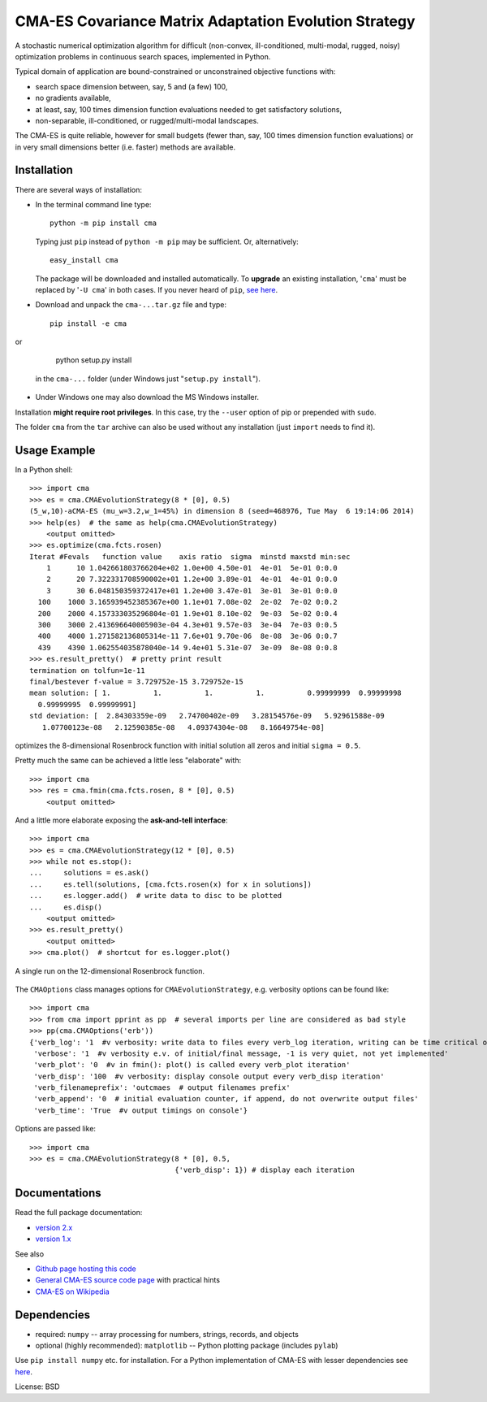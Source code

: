 ======================================================
CMA-ES Covariance Matrix Adaptation Evolution Strategy
======================================================

A stochastic numerical optimization algorithm for difficult (non-convex,
ill-conditioned, multi-modal, rugged, noisy) optimization problems in
continuous search spaces, implemented in Python.

Typical domain of application are bound-constrained or unconstrained
objective functions with:

* search space dimension between, say, 5 and (a few) 100,
* no gradients available,
* at least, say, 100 times dimension function evaluations needed to
  get satisfactory solutions,
* non-separable, ill-conditioned, or rugged/multi-modal landscapes.

The CMA-ES is quite reliable, however for small budgets (fewer than, say, 100
times dimension function evaluations) or in very small dimensions
better (i.e. faster) methods are available.

Installation
------------
There are several ways of installation:

* In the terminal command line type::

      python -m pip install cma

  Typing just ``pip`` instead of ``python -m pip`` may be sufficient. Or, 
  alternatively::

      easy_install cma

  The package will be downloaded and installed automatically. To
  **upgrade** an existing installation, '``cma``' must be replaced by 
  '``-U cma``' in both cases. If you never heard of ``pip``, `see here`__.

  __ http://www.pip-installer.org

* Download and unpack the ``cma-...tar.gz`` file and type::

    pip install -e cma

or

    python setup.py install

  in the ``cma-...`` folder (under Windows just
  "``setup.py install``").

* Under Windows one may also download the MS Windows installer.


Installation **might require root privileges**. In this case, try 
the ``--user`` option of pip or prepended with ``sudo``.

The folder ``cma`` from the ``tar`` archive can also be used without
any installation (just ``import`` needs to find it).

Usage Example
-------------
In a Python shell::

    >>> import cma
    >>> es = cma.CMAEvolutionStrategy(8 * [0], 0.5)
    (5_w,10)-aCMA-ES (mu_w=3.2,w_1=45%) in dimension 8 (seed=468976, Tue May  6 19:14:06 2014)
    >>> help(es)  # the same as help(cma.CMAEvolutionStrategy)
        <output omitted>
    >>> es.optimize(cma.fcts.rosen)
    Iterat #Fevals   function value    axis ratio  sigma  minstd maxstd min:sec
        1      10 1.042661803766204e+02 1.0e+00 4.50e-01  4e-01  5e-01 0:0.0
        2      20 7.322331708590002e+01 1.2e+00 3.89e-01  4e-01  4e-01 0:0.0
        3      30 6.048150359372417e+01 1.2e+00 3.47e-01  3e-01  3e-01 0:0.0
      100    1000 3.165939452385367e+00 1.1e+01 7.08e-02  2e-02  7e-02 0:0.2
      200    2000 4.157333035296804e-01 1.9e+01 8.10e-02  9e-03  5e-02 0:0.4
      300    3000 2.413696640005903e-04 4.3e+01 9.57e-03  3e-04  7e-03 0:0.5
      400    4000 1.271582136805314e-11 7.6e+01 9.70e-06  8e-08  3e-06 0:0.7
      439    4390 1.062554035878040e-14 9.4e+01 5.31e-07  3e-09  8e-08 0:0.8
    >>> es.result_pretty()  # pretty print result
    termination on tolfun=1e-11
    final/bestever f-value = 3.729752e-15 3.729752e-15
    mean solution: [ 1.          1.          1.          1.          0.99999999  0.99999998
      0.99999995  0.99999991]
    std deviation: [  2.84303359e-09   2.74700402e-09   3.28154576e-09   5.92961588e-09
       1.07700123e-08   2.12590385e-08   4.09374304e-08   8.16649754e-08]

optimizes the 8-dimensional Rosenbrock function with initial solution all
zeros and initial ``sigma = 0.5``.

Pretty much the same can be achieved a little less "elaborate" with::

    >>> import cma
    >>> res = cma.fmin(cma.fcts.rosen, 8 * [0], 0.5)
        <output omitted>

And a little more elaborate exposing the **ask-and-tell interface**::

    >>> import cma
    >>> es = cma.CMAEvolutionStrategy(12 * [0], 0.5)
    >>> while not es.stop():
    ...     solutions = es.ask()
    ...     es.tell(solutions, [cma.fcts.rosen(x) for x in solutions])
    ...     es.logger.add()  # write data to disc to be plotted
    ...     es.disp()
        <output omitted>
    >>> es.result_pretty()
        <output omitted>
    >>> cma.plot()  # shortcut for es.logger.plot()

.. figure:: https://www.lri.fr/~hansen/rosen12.png
    :alt: CMA-ES on Rosenbrock function in dimension 8
    :target: https://www.lri.fr/~hansen/cmaes_inmatlab.html#example
    :align: center 

    A single run on the 12-dimensional Rosenbrock function. 


The ``CMAOptions`` class manages options for ``CMAEvolutionStrategy``,
e.g. verbosity options can be found like::

    >>> import cma
    >>> from cma import pprint as pp  # several imports per line are considered as bad style
    >>> pp(cma.CMAOptions('erb'))
    {'verb_log': '1  #v verbosity: write data to files every verb_log iteration, writing can be time critical on fast to evaluate functions'
     'verbose': '1  #v verbosity e.v. of initial/final message, -1 is very quiet, not yet implemented'
     'verb_plot': '0  #v in fmin(): plot() is called every verb_plot iteration'
     'verb_disp': '100  #v verbosity: display console output every verb_disp iteration'
     'verb_filenameprefix': 'outcmaes  # output filenames prefix'
     'verb_append': '0  # initial evaluation counter, if append, do not overwrite output files'
     'verb_time': 'True  #v output timings on console'}

Options are passed like::

    >>> import cma
    >>> es = cma.CMAEvolutionStrategy(8 * [0], 0.5,
                                      {'verb_disp': 1}) # display each iteration


Documentations
--------------
Read the full package documentation:

* `version 2.x`_
* `version 1.x`_

.. _`version 2.x`: http://cma.gforge.inria.fr/apidocs-pycma/
.. _`version 1.x`: https://www.lri.fr/~hansen/html-pythoncma/

See also

* `Github page hosting this code`_
* `General CMA-ES source code page`_ with practical hints
* `CMA-ES on Wikipedia`_

.. _`Github page hosting this code`: https://github.com/CMA-ES/pycma
.. _`General CMA-ES source code page`: https://www.lri.fr/~hansen/cmaes_inmatlab.html
.. _`CMA-ES on Wikipedia`: http://en.wikipedia.org/wiki/CMA-ES

Dependencies
------------

* required: ``numpy`` -- array processing for numbers, strings, records, and objects
* optional (highly recommended): ``matplotlib`` -- Python plotting package (includes ``pylab``)

Use ``pip install numpy`` etc. for installation. For a Python implementation of CMA-ES with lesser dependencies see here__.

__ https://www.lri.fr/~hansen/cmaes_inmatlab.html#python

License: BSD



